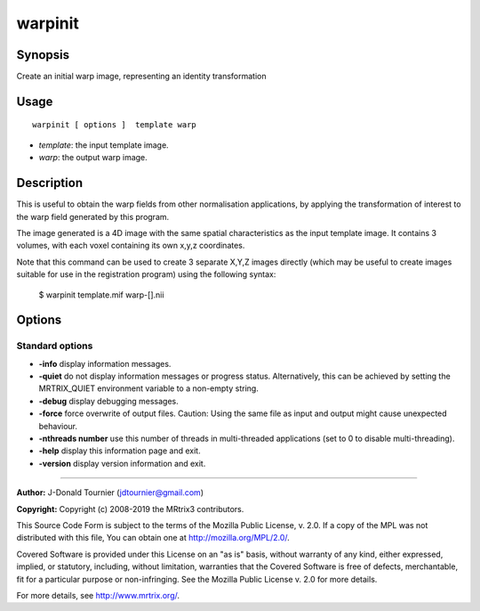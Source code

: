 .. _warpinit:

warpinit
===================

Synopsis
--------

Create an initial warp image, representing an identity transformation

Usage
--------

::

    warpinit [ options ]  template warp

-  *template*: the input template image.
-  *warp*: the output warp image.

Description
-----------

This is useful to obtain the warp fields from other normalisation applications, by applying the transformation of interest to the warp field generated by this program.

The image generated is a 4D image with the same spatial characteristics as the input template image. It contains 3 volumes, with each voxel containing its own x,y,z coordinates.

Note that this command can be used to create 3 separate X,Y,Z images directly (which may be useful to create images suitable for use in the registration program) using the following syntax:

  $ warpinit template.mif warp-[].nii

Options
-------

Standard options
^^^^^^^^^^^^^^^^

-  **-info** display information messages.
   
-  **-quiet** do not display information messages or progress status. Alternatively, this can be achieved by setting the MRTRIX_QUIET environment variable to a non-empty string.
   
-  **-debug** display debugging messages.
   
-  **-force** force overwrite of output files. Caution: Using the same file as input and output might cause unexpected behaviour.
   
-  **-nthreads number** use this number of threads in multi-threaded applications (set to 0 to disable multi-threading).
   
-  **-help** display this information page and exit.
   
-  **-version** display version information and exit.
   
--------------



**Author:** J-Donald Tournier (jdtournier@gmail.com)

**Copyright:** Copyright (c) 2008-2019 the MRtrix3 contributors.

This Source Code Form is subject to the terms of the Mozilla Public
License, v. 2.0. If a copy of the MPL was not distributed with this
file, You can obtain one at http://mozilla.org/MPL/2.0/.

Covered Software is provided under this License on an "as is"
basis, without warranty of any kind, either expressed, implied, or
statutory, including, without limitation, warranties that the
Covered Software is free of defects, merchantable, fit for a
particular purpose or non-infringing.
See the Mozilla Public License v. 2.0 for more details.

For more details, see http://www.mrtrix.org/.


